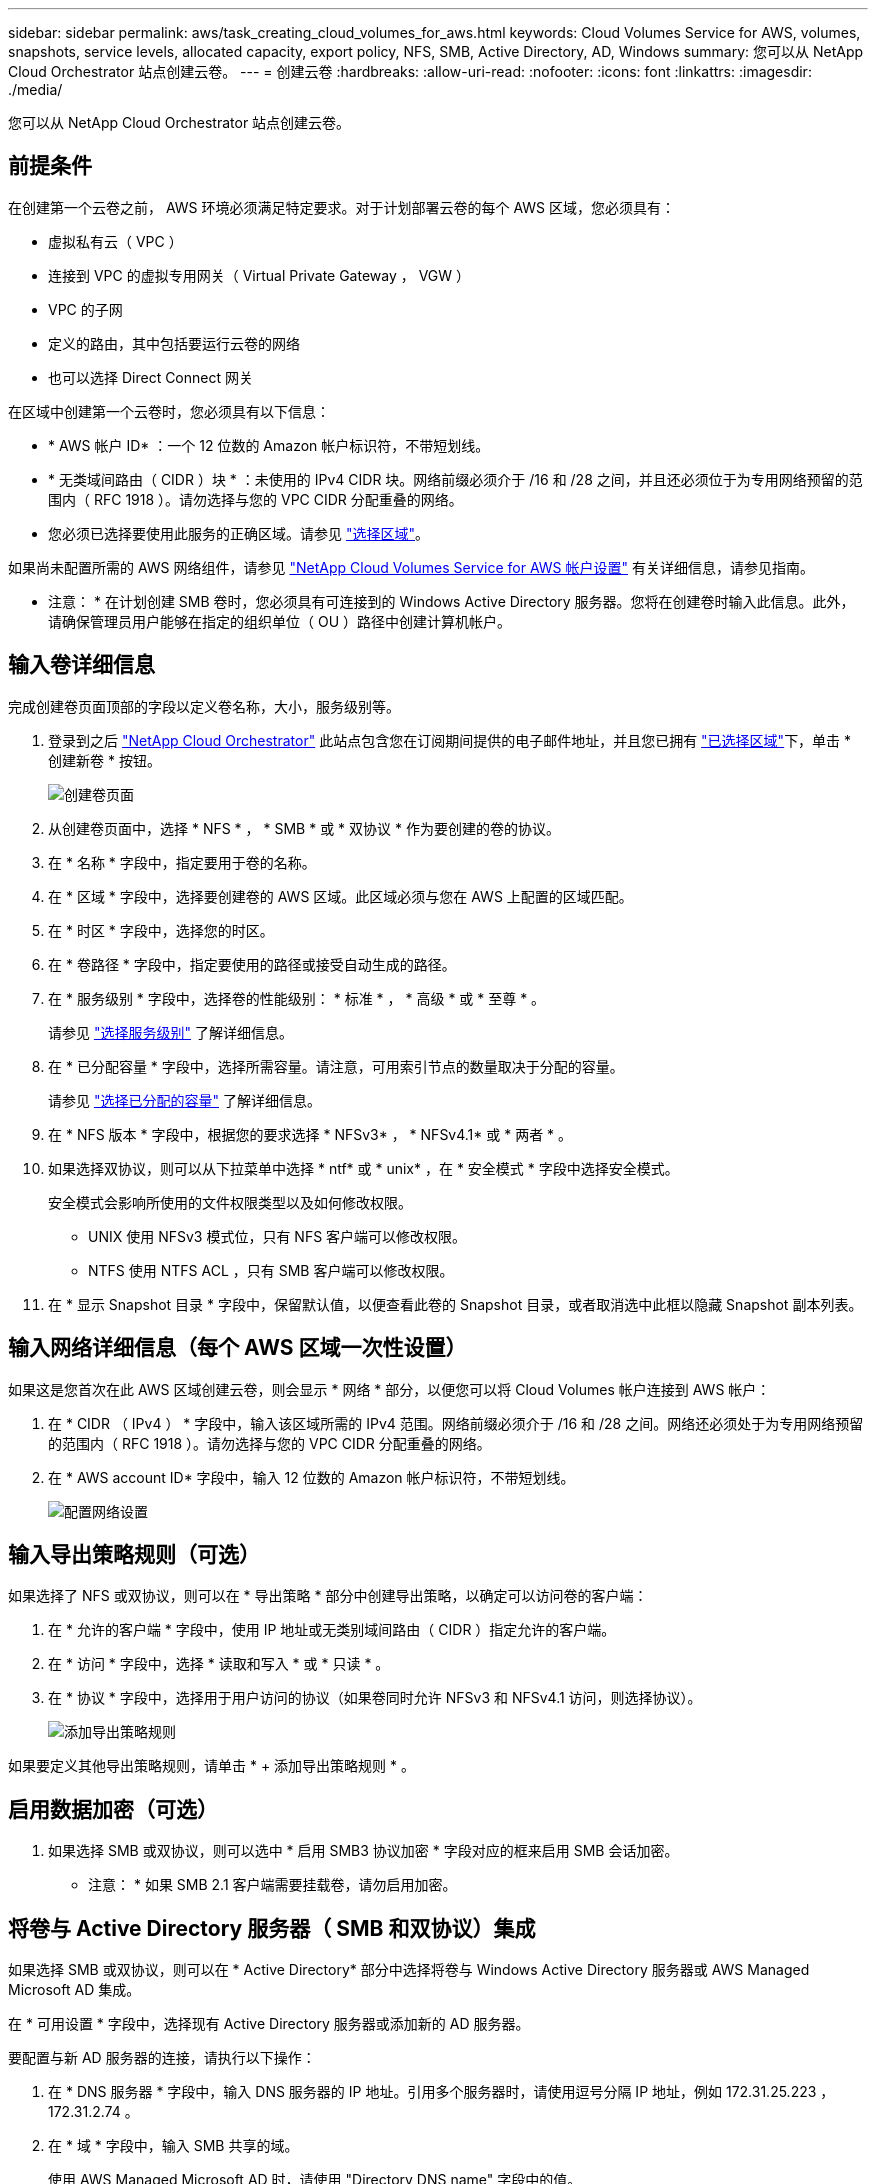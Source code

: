 ---
sidebar: sidebar 
permalink: aws/task_creating_cloud_volumes_for_aws.html 
keywords: Cloud Volumes Service for AWS, volumes, snapshots, service levels, allocated capacity, export policy, NFS, SMB, Active Directory, AD, Windows 
summary: 您可以从 NetApp Cloud Orchestrator 站点创建云卷。 
---
= 创建云卷
:hardbreaks:
:allow-uri-read: 
:nofooter: 
:icons: font
:linkattrs: 
:imagesdir: ./media/


[role="lead"]
您可以从 NetApp Cloud Orchestrator 站点创建云卷。



== 前提条件

在创建第一个云卷之前， AWS 环境必须满足特定要求。对于计划部署云卷的每个 AWS 区域，您必须具有：

* 虚拟私有云（ VPC ）
* 连接到 VPC 的虚拟专用网关（ Virtual Private Gateway ， VGW ）
* VPC 的子网
* 定义的路由，其中包括要运行云卷的网络
* 也可以选择 Direct Connect 网关


在区域中创建第一个云卷时，您必须具有以下信息：

* * AWS 帐户 ID* ：一个 12 位数的 Amazon 帐户标识符，不带短划线。
* * 无类域间路由（ CIDR ）块 * ：未使用的 IPv4 CIDR 块。网络前缀必须介于 /16 和 /28 之间，并且还必须位于为专用网络预留的范围内（ RFC 1918 ）。请勿选择与您的 VPC CIDR 分配重叠的网络。
* 您必须已选择要使用此服务的正确区域。请参见 link:task_selecting_region.html["选择区域"]。


如果尚未配置所需的 AWS 网络组件，请参见 link:media/cvs_aws_account_setup.pdf["NetApp Cloud Volumes Service for AWS 帐户设置"^] 有关详细信息，请参见指南。

* 注意： * 在计划创建 SMB 卷时，您必须具有可连接到的 Windows Active Directory 服务器。您将在创建卷时输入此信息。此外，请确保管理员用户能够在指定的组织单位（ OU ）路径中创建计算机帐户。



== 输入卷详细信息

完成创建卷页面顶部的字段以定义卷名称，大小，服务级别等。

. 登录到之后 https://cds-aws-bundles.netapp.com/storage/volumes["NetApp Cloud Orchestrator"^] 此站点包含您在订阅期间提供的电子邮件地址，并且您已拥有 link:task_selecting_region.html["已选择区域"]下，单击 * 创建新卷 * 按钮。
+
image::diagram_create_volume_1.png[创建卷页面]

. 从创建卷页面中，选择 * NFS * ， * SMB * 或 * 双协议 * 作为要创建的卷的协议。
. 在 * 名称 * 字段中，指定要用于卷的名称。
. 在 * 区域 * 字段中，选择要创建卷的 AWS 区域。此区域必须与您在 AWS 上配置的区域匹配。
. 在 * 时区 * 字段中，选择您的时区。
. 在 * 卷路径 * 字段中，指定要使用的路径或接受自动生成的路径。
. 在 * 服务级别 * 字段中，选择卷的性能级别： * 标准 * ， * 高级 * 或 * 至尊 * 。
+
请参见 link:reference_selecting_service_level_and_quota.html#service-levels["选择服务级别"] 了解详细信息。

. 在 * 已分配容量 * 字段中，选择所需容量。请注意，可用索引节点的数量取决于分配的容量。
+
请参见 link:reference_selecting_service_level_and_quota.html#allocated-capacity["选择已分配的容量"] 了解详细信息。

. 在 * NFS 版本 * 字段中，根据您的要求选择 * NFSv3* ， * NFSv4.1* 或 * 两者 * 。
. 如果选择双协议，则可以从下拉菜单中选择 * ntf* 或 * unix* ，在 * 安全模式 * 字段中选择安全模式。
+
安全模式会影响所使用的文件权限类型以及如何修改权限。

+
** UNIX 使用 NFSv3 模式位，只有 NFS 客户端可以修改权限。
** NTFS 使用 NTFS ACL ，只有 SMB 客户端可以修改权限。


. 在 * 显示 Snapshot 目录 * 字段中，保留默认值，以便查看此卷的 Snapshot 目录，或者取消选中此框以隐藏 Snapshot 副本列表。




== 输入网络详细信息（每个 AWS 区域一次性设置）

如果这是您首次在此 AWS 区域创建云卷，则会显示 * 网络 * 部分，以便您可以将 Cloud Volumes 帐户连接到 AWS 帐户：

. 在 * CIDR （ IPv4 ） * 字段中，输入该区域所需的 IPv4 范围。网络前缀必须介于 /16 和 /28 之间。网络还必须处于为专用网络预留的范围内（ RFC 1918 ）。请勿选择与您的 VPC CIDR 分配重叠的网络。
. 在 * AWS account ID* 字段中，输入 12 位数的 Amazon 帐户标识符，不带短划线。
+
image::diagram_create_volume_network.png[配置网络设置]





== 输入导出策略规则（可选）

如果选择了 NFS 或双协议，则可以在 * 导出策略 * 部分中创建导出策略，以确定可以访问卷的客户端：

. 在 * 允许的客户端 * 字段中，使用 IP 地址或无类别域间路由（ CIDR ）指定允许的客户端。
. 在 * 访问 * 字段中，选择 * 读取和写入 * 或 * 只读 * 。
. 在 * 协议 * 字段中，选择用于用户访问的协议（如果卷同时允许 NFSv3 和 NFSv4.1 访问，则选择协议）。
+
image::diagram_create_volume_4.png[添加导出策略规则]



如果要定义其他导出策略规则，请单击 * + 添加导出策略规则 * 。



== 启用数据加密（可选）

. 如果选择 SMB 或双协议，则可以选中 * 启用 SMB3 协议加密 * 字段对应的框来启用 SMB 会话加密。
+
* 注意： * 如果 SMB 2.1 客户端需要挂载卷，请勿启用加密。





== 将卷与 Active Directory 服务器（ SMB 和双协议）集成

如果选择 SMB 或双协议，则可以在 * Active Directory* 部分中选择将卷与 Windows Active Directory 服务器或 AWS Managed Microsoft AD 集成。

在 * 可用设置 * 字段中，选择现有 Active Directory 服务器或添加新的 AD 服务器。

要配置与新 AD 服务器的连接，请执行以下操作：

. 在 * DNS 服务器 * 字段中，输入 DNS 服务器的 IP 地址。引用多个服务器时，请使用逗号分隔 IP 地址，例如 172.31.25.223 ， 172.31.2.74 。
. 在 * 域 * 字段中，输入 SMB 共享的域。
+
使用 AWS Managed Microsoft AD 时，请使用 "Directory DNS name" 字段中的值。

. 在 * SMB Server Netbios* 字段中，为要创建的 SMB 服务器输入 NetBIOS 名称。
. 在 * 组织单位 * 字段中，输入 "CN=Computers " 以连接到您自己的 Windows Active Directory 服务器。
+
使用 AWS Managed Microsoft AD 时，必须以 "OU=<Netbios_name>" 格式输入组织单位。例如， * OU=AWSmanagedAD* 。

+
要使用嵌套的 OU ，必须首先将最低级别的 OU 调出到最高级别的 OU 。例如： * OU=thirdlevel ， OU=secondlevel ， OU=FIRSTLEVEL* 。

. 在 * 用户名 * 字段中，输入 Active Directory 服务器的用户名。
+
您可以使用任何有权在要加入 SMB 服务器的 Active Directory 域中创建计算机帐户的用户名。

. 在 * 密码 * 字段中，输入您指定的 AD 用户名的密码。
+
image::diagram_create_volume_ad.png[Active Directory]

+
请参见 https://docs.microsoft.com/en-us/windows-server/identity/ad-ds/plan/designing-the-site-topology["为 Active Directory 域服务设计站点拓扑"^] 了解有关设计最佳 Microsoft AD 实施的准则。

+
请参见 link:media/cvs_aws_ds_smb_setup.pdf["使用 NetApp Cloud Volumes Service for AWS 设置 AWS 目录服务"^] 有关使用 AWS Managed Microsoft AD 的详细说明的指南。

+

IMPORTANT: 您应按照 AWS 安全组设置指南进行操作，以使云卷能够正确地与 Windows Active Directory 服务器集成。请参见 link:reference_security_groups_windows_ad_servers.html["适用于 Windows AD 服务器的 AWS 安全组设置"] 有关详细信息 ...

+
* 注： * 使用 NFS 挂载卷的 UNIX 用户将被作为 UNIX root 的 Windows 用户 "root" 进行身份验证，而对于所有其他用户，则被视为 "pcuser" 。在使用 NFS 挂载双协议卷之前，请确保这些用户帐户位于 Active Directory 中。





== 创建 Snapshot 策略（可选）

如果要为此卷创建快照策略，请在 * 快照策略 * 部分中输入详细信息：

. 选择快照频率： * 每小时 * ， * 每日 * ， * 每周 * 或 * 每月 * 。
. 选择要保留的快照数量。
. 选择应创建快照的时间。
+
image::diagram_snapshot_policy_1.png[快照策略]



您可以通过重复上述步骤或从左侧导航区域中选择 Snapshot 选项卡来创建其他快照策略。



== 创建卷

. 向下滚动到页面底部，然后单击 * 创建卷 * 。
+
如果先前已在此区域创建云卷，则新卷将显示在卷页面中。

+
如果这是您在此 AWS 区域创建的第一个云卷，并且您在此页面的 " 网络 " 部分输入了网络信息，则会显示一个进度对话框，其中列出了将此卷连接到 AWS 接口时必须遵循的后续步骤。

+
image:diagram_create_volume_interfaces_dialog.png["接受虚拟接口对话框"]

. 按照的第 6.4 节所述接受虚拟接口 link:media/cvs_aws_account_setup.pdf#page=21["NetApp Cloud Volumes Service for AWS 帐户设置"^] 指南您必须在 10 分钟内执行此任务，否则系统可能会超时。
+
如果接口未在 10 分钟内显示，则可能存在配置问题描述；在这种情况下，您应联系支持部门。

+
创建接口和其他网络组件后，您创建的卷将显示在卷页面中，并且操作字段将列为可用。image:diagram_create_volume_3.png["此时将创建卷"]



.完成后
继续 link:task_mounting_cloud_volumes_for_aws.html["挂载云卷"]。
